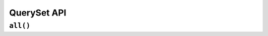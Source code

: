 .. _api-queryset:

QuerySet API
----------

.. _api-queryset-all:

``all()``
^^^^^^^^^^

.. automethod:: protean.core.entity.QuerySet.all

